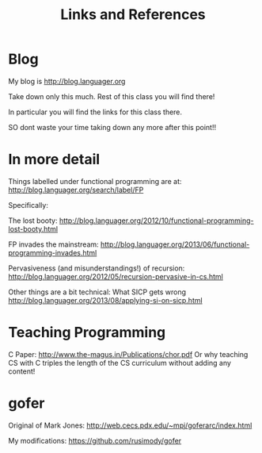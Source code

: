 #+TITLE: Links and References
#+OPTIONS: toc:nil
* Blog
My blog is http://blog.languager.org 

Take down only this much.  Rest of this class you will find there!


In particular you will find the links for this class there.

SO dont waste your time taking down any more after this point!!

* In more detail
Things labelled under functional programming are at:
http://blog.languager.org/search/label/FP 

Specifically:

The lost booty: 
http://blog.languager.org/2012/10/functional-programming-lost-booty.html

FP invades the mainstream:
http://blog.languager.org/2013/06/functional-programming-invades.html

Pervasiveness (and misunderstandings!) of recursion:
http://blog.languager.org/2012/05/recursion-pervasive-in-cs.html

Other things are a bit technical:
What SICP gets wrong
http://blog.languager.org/2013/08/applying-si-on-sicp.html
* Teaching Programming 

C Paper:
http://www.the-magus.in/Publications/chor.pdf
Or why teaching CS with C triples the length of the CS curriculum without
adding any content!
* gofer
Original of Mark Jones:
http://web.cecs.pdx.edu/~mpj/goferarc/index.html

My modifications:
https://github.com/rusimody/gofer
